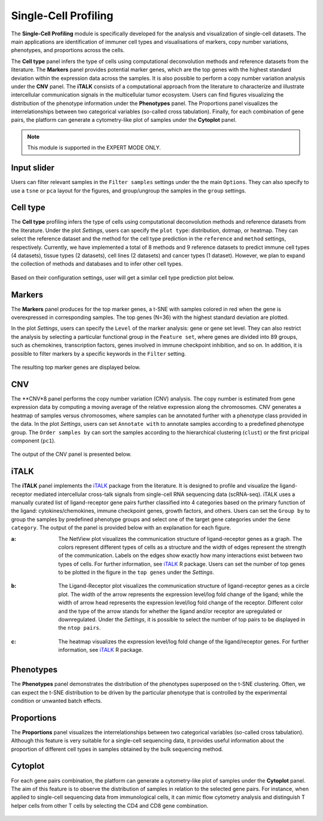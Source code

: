 .. _scProfiling:

Single-Cell Profiling
================================================================================
The **Single-Cell Profiling** module is specifically developed for the analysis
and visualization of single-cell datasets. The main applications are 
identification of immuner cell types and visualisations of markers, copy number 
variations, phenotypes, and 
proportions across the cells.


The **Cell type** panel infers the type of cells using computational deconvolution
methods and reference datasets from the literature. 
The **Markers** panel provides potential marker genes, which are the top genes 
with the highest standard deviation within the expression data across the samples.
It is also possible to perform a copy number variation analysis under the **CNV**
panel. 
The **iTALK** consists of a computational approach from the literature
to characterize and illustrate intercellular communication signals in the 
multicellular tumor ecosystem.
Users can find figures visualizing the distribution of the phenotype information
under the **Phenotypes** panel.
The Proportions panel visualizes the interrelationships between two categorical 
variables (so-called cross tabulation).
Finally, for each combination of gene pairs, the platform can generate a 
cytometry-like plot of samples under the **Cytoplot** panel.


.. note::

    This module is supported in the EXPERT MODE ONLY.


Input slider
--------------------------------------------------------------------------------
Users can filter relevant samples in the ``Filter samples`` settings under the 
the main ``Options``. They can also specify to use a ``tsne`` or ``pca`` layout
for the figures, and group/ungroup the samples in the ``group`` settings.

.. figure:: figures/psc10.0.png
    :align: center
    :width: 30%


Cell type
--------------------------------------------------------------------------------
The **Cell type** profiling infers the type of cells using computational 
deconvolution methods and reference datasets from the literature. 
Under the plot *Settings*, users can specify the ``plot type``: distribution, dotmap,
or heatmap. They can select the reference dataset and the method for 
the cell type prediction in the ``reference`` and ``method`` settings, respectively.
Currently, we have implemented a total of 8 methods and 9 reference datasets 
to predict immune cell types (4 datasets), tissue types (2 datasets), 
cell lines (2 datasets) and cancer types (1 dataset). However, we plan to expand 
the collection of methods and databases and to infer other cell types.

.. figure:: figures/psc10.1.0.png
    :align: center
    :width: 30%

Based on their configuration settings, user will get a similar cell type prediction
plot below.

.. figure:: figures/psc10.1.png
    :align: center
    :width: 100%


Markers
--------------------------------------------------------------------------------
The **Markers** panel produces for the top marker genes, a t-SNE with samples 
colored in red when the gene is overexpressed in corresponding samples. 
The top genes (N=36) with the highest standard deviation are plotted.

In the plot *Settings*, users can specify the ``Level`` of the marker analysis:
gene or gene set level. They can also restrict the analysis by 
selecting a particular functional group in the ``Feature set``, where genes are
divided into 89 groups, such as chemokines, transcription factors, genes involved
in immune checkpoint inhibition, and so on. In addition, it is possible to
filter markers by a specific keywords in the ``Filter`` setting.

.. figure:: figures/psc10.2.0.png
    :align: center
    :width: 30%

The resulting top marker genes are displayed below.
    
.. figure:: figures/psc10.2.png
    :align: center
    :width: 100%


CNV
--------------------------------------------------------------------------------
The **CNV*8 panel performs the copy number variation (CNV) analysis. 
The copy number is estimated from gene expression data by computing a moving
average of the relative expression along the chromosomes. CNV generates a 
heatmap of samples versus chromosomes, where samples can be annotated 
further with a phenotype class provided in the data.
In the plot *Settings*, users can set ``Annotate with`` to annotate samples
according to a predefined phenotype group. The ``Order samples by`` can sort 
the samples according to the hierarchical clustering (``clust``) or the first
pricipal component (``pc1``).

.. figure:: figures/psc10.3.0.png
    :align: center
    :width: 30%

The output of the CNV panel is presented below.

.. figure:: figures/psc10.3.png
    :align: center
    :width: 100%


iTALK
--------------------------------------------------------------------------------
The **iTALK** panel implements the 
`iTALK <https://www.biorxiv.org/content/10.1101/507871v1>`__
package from the literature. It is designed to profile and visualize the 
ligand-receptor mediated intercellular cross-talk signals from single-cell 
RNA sequencing data (scRNA-seq). iTALK uses a manually curated list of 
ligand-receptor gene pairs further classified into 4 categories based on 
the primary function of the ligand: cytokines/chemokines, 
immune checkpoint genes, growth factors, and others.
Users can set the ``Group by`` to group the samples by predefined phenotype
groups and select one of the target gene categories under the ``Gene category``. 
The output of the panel is provided below with an explanation for each figure.

:**a**: The NetView plot visualizes the communication structure of ligand-receptor
        genes as a graph. The colors represent different types of cells as a 
        structure and the width of edges represent the strength of the communication.
        Labels on the edges show exactly how many interactions exist between two 
        types of cells. For further information, see 
        `iTALK <https://www.biorxiv.org/content/10.1101/507871v1>`__ R package.
        Users can set the number of top genes to be plotted in the figure in the
        ``top genes`` under the *Settings*.
        
        .. figure:: figures/psc10.4.a.png
            :align: center
            :width: 30%

:**b**: The Ligand-Receptor plot visualizes the communication structure of 
        ligand-receptor genes as a circle plot. The width of the arrow represents
        the expression level/log fold change of the ligand; while the width of
        arrow head represents the expression level/log fold change of the
        receptor. Different color and the type of the arrow stands for whether
        the ligand and/or receptor are upregulated or downregulated. 
        Under the *Settings*, it is possible to select the number of top pairs
        to be displayed in the ``ntop pairs``.

        .. figure:: figures/psc10.4.b.png
            :align: center
            :width: 30%
            
:**c**: The heatmap visualizes the expression level/log fold change of the 
        ligand/receptor genes. For further information, see 
        `iTALK <https://www.biorxiv.org/content/10.1101/507871v1>`__ R package.    

.. figure:: figures/psc10.4.png
    :align: center
    :width: 100%


Phenotypes
--------------------------------------------------------------------------------
The **Phenotypes** panel demonstrates the distribution of the phenotypes 
superposed on the t-SNE clustering. Often, we can expect the t-SNE distribution
to be driven by the particular phenotype that is controlled by the experimental
condition or unwanted batch effects.

.. figure:: figures/psc10.5.0.png
    :align: center
    :width: 30%

.. figure:: figures/psc10.5.png
    :align: center
    :width: 100%    


Proportions
--------------------------------------------------------------------------------
The **Proportions** panel visualizes the interrelationships between two categorical
variables (so-called cross tabulation). Although this feature is very suitable
for a single-cell sequencing data, it provides useful information about the
proportion of different cell types in samples obtained by the bulk sequencing method.

.. figure:: figures/psc10.6.0.png
    :align: center
    :width: 30%

.. figure:: figures/psc10.6.png
    :align: center
    :width: 100% 


Cytoplot
--------------------------------------------------------------------------------
For each gene pairs combination, the platform can generate a cytometry-like plot 
of samples under the **Cytoplot** panel. The aim of this feature is to observe
the distribution of samples in relation to the selected gene pairs. For instance,
when applied to single-cell sequencing data from immunological cells, it can mimic
flow cytometry analysis and distinguish T helper cells from other T cells by 
selecting the CD4 and CD8 gene combination.

.. figure:: figures/psc10.7.0.png
    :align: center
    :width: 30%

.. figure:: figures/psc10.7.png
    :align: center
    :width: 100% 

